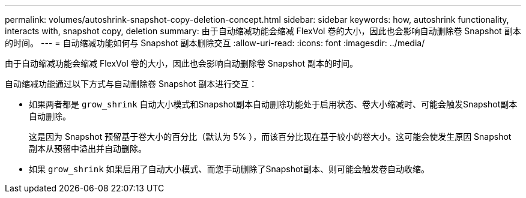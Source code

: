 ---
permalink: volumes/autoshrink-snapshot-copy-deletion-concept.html 
sidebar: sidebar 
keywords: how, autoshrink functionality, interacts with, snapshot copy, deletion 
summary: 由于自动缩减功能会缩减 FlexVol 卷的大小，因此也会影响自动删除卷 Snapshot 副本的时间。 
---
= 自动缩减功能如何与 Snapshot 副本删除交互
:allow-uri-read: 
:icons: font
:imagesdir: ../media/


[role="lead"]
由于自动缩减功能会缩减 FlexVol 卷的大小，因此也会影响自动删除卷 Snapshot 副本的时间。

自动缩减功能通过以下方式与自动删除卷 Snapshot 副本进行交互：

* 如果两者都是 `grow_shrink` 自动大小模式和Snapshot副本自动删除功能处于启用状态、卷大小缩减时、可能会触发Snapshot副本自动删除。
+
这是因为 Snapshot 预留基于卷大小的百分比（默认为 5% ），而该百分比现在基于较小的卷大小。这可能会使发生原因 Snapshot 副本从预留中溢出并自动删除。

* 如果 `grow_shrink` 如果启用了自动大小模式、而您手动删除了Snapshot副本、则可能会触发卷自动收缩。

